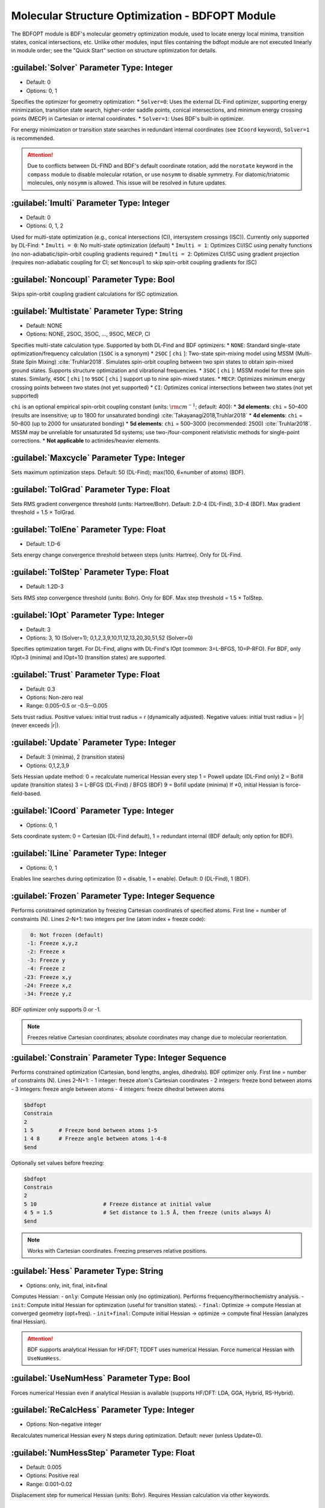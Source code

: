 Molecular Structure Optimization - BDFOPT Module
================================================
The BDFOPT module is BDF's molecular geometry optimization module, used to locate energy local minima, transition states, conical intersections, etc. Unlike other modules, input files containing the bdfopt module are not executed linearly in module order; see the "Quick Start" section on structure optimization for details.

:guilabel:`Solver` Parameter Type: Integer
------------------------------------------------
* Default: 0
* Options: 0, 1

Specifies the optimizer for geometry optimization:
* ``Solver=0``: Uses the external DL-Find optimizer, supporting energy minimization, transition state search, higher-order saddle points, conical intersections, and minimum energy crossing points (MECP) in Cartesian or internal coordinates.
* ``Solver=1``: Uses BDF's built-in optimizer.

For energy minimization or transition state searches in redundant internal coordinates (see ``ICoord`` keyword), ``Solver=1`` is recommended.

.. attention::
   Due to conflicts between DL-FIND and BDF's default coordinate rotation, add the ``norotate`` keyword in the ``compass`` module to disable molecular rotation, or use ``nosymm`` to disable symmetry. For diatomic/triatomic molecules, only ``nosymm`` is allowed. This issue will be resolved in future updates.

:guilabel:`Imulti` Parameter Type: Integer
------------------------------------------------
* Default: 0
* Options: 0, 1, 2

Used for multi-state optimization (e.g., conical intersections (CI), intersystem crossings (ISC)). Currently only supported by DL-Find:
* ``Imulti = 0``: No multi-state optimization (default)
* ``Imulti = 1``: Optimizes CI/ISC using penalty functions (no non-adiabatic/spin-orbit coupling gradients required)
* ``Imulti = 2``: Optimizes CI/ISC using gradient projection (requires non-adiabatic coupling for CI; set ``Noncoupl`` to skip spin-orbit coupling gradients for ISC)

:guilabel:`Noncoupl` Parameter Type: Bool
-----------------------------------------------
Skips spin-orbit coupling gradient calculations for ISC optimization.

:guilabel:`Multistate` Parameter Type: String
------------------------------------------------
* Default: NONE
* Options: NONE, 2SOC, 3SOC, ..., 9SOC, MECP, CI

Specifies multi-state calculation type. Supported by both DL-Find and BDF optimizers:
* ``NONE``: Standard single-state optimization/frequency calculation (``1SOC`` is a synonym)
* ``2SOC`` [ ``chi`` ]: Two-state spin-mixing model using MSSM (Multi-State Spin Mixing) :cite:`Truhlar2018`. Simulates spin-orbit coupling between two spin states to obtain spin-mixed ground states. Supports structure optimization and vibrational frequencies.
* ``3SOC`` [ ``chi`` ]: MSSM model for three spin states. Similarly, ``4SOC`` [ ``chi`` ] to ``9SOC`` [ ``chi`` ] support up to nine spin-mixed states.
* ``MECP``: Optimizes minimum energy crossing points between two states (not yet supported)
* ``CI``: Optimizes conical intersections between two states (not yet supported)

``chi`` is an optional empirical spin-orbit coupling constant (units: :math:`\rm cm^{-1}`; default: 400):
* **3d elements**: ``chi`` = 50–400 (results are insensitive; up to 1800 for unsaturated bonding) :cite:`Takayanagi2018,Truhlar2018`
* **4d elements**: ``chi`` = 50–800 (up to 2000 for unsaturated bonding)
* **5d elements**: ``chi`` = 500–3000 (recommended: 2500) :cite:`Truhlar2018`. MSSM may be unreliable for unsaturated 5d systems; use two-/four-component relativistic methods for single-point corrections.
* **Not applicable** to actinides/heavier elements.

:guilabel:`Maxcycle` Parameter Type: Integer
---------------------------------------------------
Sets maximum optimization steps. Default: 50 (DL-Find); max(100, 6×number of atoms) (BDF).

:guilabel:`TolGrad` Parameter Type: Float
------------------------------------------------
Sets RMS gradient convergence threshold (units: Hartree/Bohr). Default: 2.D-4 (DL-Find), 3.D-4 (BDF). Max gradient threshold = 1.5 × TolGrad.

:guilabel:`TolEne` Parameter Type: Float
---------------------------------------------------
* Default: 1.D-6
Sets energy change convergence threshold between steps (units: Hartree). Only for DL-Find.

:guilabel:`TolStep` Parameter Type: Float
------------------------------------------------
* Default: 1.2D-3
Sets RMS step convergence threshold (units: Bohr). Only for BDF. Max step threshold = 1.5 × TolStep.

:guilabel:`IOpt` Parameter Type: Integer
---------------------------------------------------
* Default: 3
* Options: 3, 10 (Solver=1); 0,1,2,3,9,10,11,12,13,20,30,51,52 (Solver=0)

Specifies optimization target. For DL-Find, aligns with DL-Find's IOpt (common: 3=L-BFGS, 10=P-RFO). For BDF, only IOpt=3 (minima) and IOpt=10 (transition states) are supported.

:guilabel:`Trust` Parameter Type: Float
---------------------------------------------------
* Default: 0.3
* Options: Non-zero real
* Range: 0.005–0.5 or -0.5–-0.005

Sets trust radius. Positive values: initial trust radius = r (dynamically adjusted). Negative values: initial trust radius = |r| (never exceeds |r|).

:guilabel:`Update` Parameter Type: Integer
------------------------------------------------
* Default: 3 (minima), 2 (transition states)
* Options: 0,1,2,3,9

Sets Hessian update method:  
0 = recalculate numerical Hessian every step  
1 = Powell update (DL-Find only)  
2 = Bofill update (transition states)  
3 = L-BFGS (DL-Find) / BFGS (BDF)  
9 = Bofill update (minima)  
If ≠0, initial Hessian is force-field-based.

:guilabel:`ICoord` Parameter Type: Integer
---------------------------------------------------
* Options: 0, 1
Sets coordinate system: 0 = Cartesian (DL-Find default), 1 = redundant internal (BDF default; only option for BDF).

:guilabel:`ILine` Parameter Type: Integer
------------------------------------------------
* Options: 0, 1
Enables line searches during optimization (0 = disable, 1 = enable). Default: 0 (DL-Find), 1 (BDF).

:guilabel:`Frozen` Parameter Type: Integer Sequence
---------------------------------------------------
Performs constrained optimization by freezing Cartesian coordinates of specified atoms. First line = number of constraints (N). Lines 2–N+1: two integers per line (atom index + freeze code):  

.. code-block:: bdf

    0: Not frozen (default)  
   -1: Freeze x,y,z  
   -2: Freeze x  
   -3: Freeze y  
   -4: Freeze z  
  -23: Freeze x,y  
  -24: Freeze x,z  
  -34: Freeze y,z  

BDF optimizer only supports 0 or -1.  

.. note::  
     Freezes relative Cartesian coordinates; absolute coordinates may change due to molecular reorientation.

:guilabel:`Constrain` Parameter Type: Integer Sequence
---------------------------------------------------
Performs constrained optimization (Cartesian, bond lengths, angles, dihedrals). BDF optimizer only. First line = number of constraints (N). Lines 2–N+1:  
- 1 integer: freeze atom's Cartesian coordinates  
- 2 integers: freeze bond between atoms  
- 3 integers: freeze angle between atoms  
- 4 integers: freeze dihedral between atoms  

.. code-block:: bdf

     $bdfopt
     Constrain
     2
     1 5        # Freeze bond between atoms 1-5
     1 4 8      # Freeze angle between atoms 1-4-8
     $end

Optionally set values before freezing:  

.. code-block:: bdf

     $bdfopt
     Constrain
     2
     5 10                     # Freeze distance at initial value
     4 5 = 1.5                # Set distance to 1.5 Å, then freeze (units always Å)
     $end

.. note::  
     Works with Cartesian coordinates. Freezing preserves relative positions.

:guilabel:`Hess` Parameter Type: String
------------------------------------------------
* Options: only, init, final, init+final
Computes Hessian:  
- ``only``: Compute Hessian only (no optimization). Performs frequency/thermochemistry analysis.  
- ``init``: Compute initial Hessian for optimization (useful for transition states).  
- ``final``: Optimize → compute Hessian at converged geometry (opt+freq).  
- ``init+final``: Compute initial Hessian → optimize → compute final Hessian (analyzes final Hessian).  

.. attention::  
    BDF supports analytical Hessian for HF/DFT; TDDFT uses numerical Hessian. Force numerical Hessian with ``UseNumHess``.

:guilabel:`UseNumHess` Parameter Type: Bool
-----------------------------------------------
Forces numerical Hessian even if analytical Hessian is available (supports HF/DFT: LDA, GGA, Hybrid, RS-Hybrid).

:guilabel:`ReCalcHess` Parameter Type: Integer
---------------------------------------------------
* Options: Non-negative integer
Recalculates numerical Hessian every N steps during optimization. Default: never (unless Update=0).

:guilabel:`NumHessStep` Parameter Type: Float
------------------------------------------------
* Default: 0.005
* Options: Positive real
* Range: 0.001–0.02
Displacement step for numerical Hessian (units: Bohr). Requires Hessian calculation via other keywords.

:guilabel:`ReadHess` Parameter Type: Bool
---------------------------------------------------
Reads $BDFTASK.hess as initial Hessian ($BDFTASK = input filename without .inp). File can be from any frequency calculation.

:guilabel:`RestartHess` Parameter Type: Bool
---------------------------------------------------
Restarts a frequency calculation from checkpoint.

:guilabel:`RmImag` Parameter Type: Bool
---------------------------------------------------
Automatically eliminates imaginary frequencies:  
- Minima: Removes all imaginary frequencies.  
- Transition states: Reduces to exactly one imaginary frequency.  
Success not guaranteed; verify results manually.

:guilabel:`NDeg` Parameter Type: Integer
---------------------------------------------------
* Default: 1
* Options: Positive integer
Electronic degeneracy for thermochemistry (Gibbs free energy). Degeneracy = spatial degeneracy × spin degeneracy. Default=1; crucial for open-shell systems.

:guilabel:`NTemp` Parameter Type: Integer
---------------------------------------------------
* Default: 1
* Options: Positive integer
Number of temperature values (defined by ``Temp``). Must precede ``Temp``.

:guilabel:`Temp` Parameter Type: Float
---------------------------------------------------
* Default: 298.15
* Options: Positive real
Temperature for thermochemistry (units: K).

:guilabel:`NPress` Parameter Type: Integer
---------------------------------------------------
* Default: 1
* Options: Positive integer
Number of pressure values (defined by ``Press``). Must precede ``Press``.  
- ``NTemp`` > 1, ``NPress`` = 1: Vary temperature at fixed pressure.  
- ``NTemp`` = 1, ``NPress`` > 1: Vary pressure at fixed temperature.  
- Both >1: Compute for all T/P pairs (pad with defaults if unequal).

:guilabel:`Press` Parameter Type: Float
---------------------------------------------------
* Default: 1.0
* Options: Positive real
Pressure for thermochemistry (units: atm).

:guilabel:`Scale` Parameter Type: Float
---------------------------------------------------
* Default: 1.0
* Options: Positive real
Frequency scaling factor.

:guilabel:`Dimer` Parameter Type: Bool
---------------------------------------------------
Uses DL-FIND's Dimer method :cite:`dimer1999,dimer2005,dimer2008,dlfind2009` for transition state optimization (gradients only; no Hessian). Modify defaults via ``Dimer-Block``.

:guilabel:`Dimer-Block` Parameter Type: Multiple Keywords
---------------------------------------------------
Modifies Dimer parameters (end with ``End Dimer``):  
- ``NoInterpolation``: Recomputes gradients after rotation (slower but fewer steps).  
- ``Delta`` (default: 0.01): Image separation (Bohr; Cartesian only).  
- ``Crude``: Relaxes RMS gradient threshold to 1.33D-3 (faster but less precise).

:guilabel:`NEB` Parameter Type: Bool
---------------------------------------------------
Uses DL-FIND's CI-NEB method :cite:`neb2000,dlfind2009` for reaction paths (highest energy = transition state). Requires:  
- Reactant geometry from ``Compass``.  
- Product geometry from ``Geometry2`` (atom order must match).  
- Optional intermediate images (see ``NFrame``).  
Modify defaults via ``NEB-Block``.

:guilabel:`NEB-Block` Parameter Type: Multiple Keywords
---------------------------------------------------------
Modifies CI-NEB parameters (end with ``End NEB``):  
- ``NImage`` (default: 5): Number of intermediate images. Total images = NImage + 3.  
- ``NEBk`` (default: 0.01): Empirical force constant.  
- ``NEBMode`` (default: 2): Endpoint handling (0=minimize, 1=minimize perpendicular, 2=fixed).  
- ``Crude``: Relaxes RMS gradient threshold to 1.33D-3.

:guilabel:`NFrame` Parameter Type: Integer
---------------------------------------------------
* Default: 1
* Options: 1 to ``NImage``+1 (CI-NEB)
Number of coordinates in ``Geometry2``. Must precede ``Geometry2``.

:guilabel:`Geometry2` Parameter Type: String Array
---------------------------------------------
Specifying the geometry of the second endpoint for the CI-NEB method is currently only supported in Cartesian coordinates (to be improved in the future) in angstroms. If the input coordinates are atomic units, you can add Bohr, i.e. Geometry2 Bohr.
This keyword ends with ''End Geometry2''.
Since the atomic order of the second endpoint must be the same as the first endpoint, the atomic name can be omitted here and only the Cartesian coordinate data can be entered.

If NFrame > 1, the structure of the intermediate image points can be provided for the CI-NEB calculation in Geometry2, sorted by the number of the image points, and the structure of the second endpoint can be placed last.
